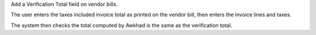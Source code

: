 Add a Verification Total field on vendor bills.

The user enters the taxes included invoice total as printed on the vendor bill,
then enters the invoice lines and taxes.

The system then checks the total computed by Awkhad is the same as the verification total.
